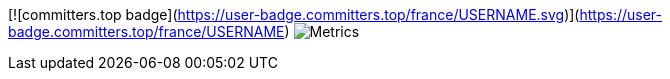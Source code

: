 [![committers.top badge](https://user-badge.committers.top/france/USERNAME.svg)](https://user-badge.committers.top/france/USERNAME)
image:https://github.com/gnodet/gnodet/blob/main/github-metrics.svg[Metrics]
